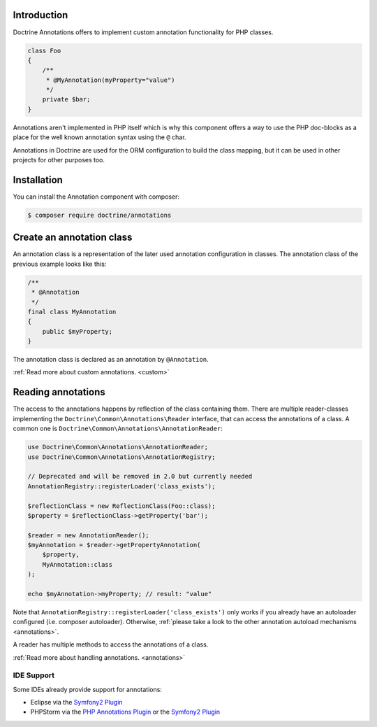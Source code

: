 Introduction
============

Doctrine Annotations offers to implement custom annotation
functionality for PHP classes.

.. code-block:: php

    class Foo
    {
        /**
         * @MyAnnotation(myProperty="value")
         */
        private $bar;
    }

Annotations aren't implemented in PHP itself which is why
this component offers a way to use the PHP doc-blocks as a
place for the well known annotation syntax using the
``@`` char.

Annotations in Doctrine are used for the ORM
configuration to build the class mapping, but it can
be used in other projects for other purposes too.

Installation
============

You can install the Annotation component with composer:

.. code-block::

    $ composer require doctrine/annotations

Create an annotation class
==========================

An annotation class is a representation of the later
used annotation configuration in classes. The annotation
class of the previous example looks like this:

.. code-block:: php

    /**
     * @Annotation
     */
    final class MyAnnotation
    {
        public $myProperty;
    }

The annotation class is declared as an annotation by
``@Annotation``.

:ref:`Read more about custom annotations. <custom>`

Reading annotations
===================

The access to the annotations happens by reflection of the class
containing them. There are multiple reader-classes implementing the
``Doctrine\Common\Annotations\Reader`` interface, that can
access the annotations of a class. A common one is
``Doctrine\Common\Annotations\AnnotationReader``:

.. code-block:: php

    use Doctrine\Common\Annotations\AnnotationReader;
    use Doctrine\Common\Annotations\AnnotationRegistry;
    
    // Deprecated and will be removed in 2.0 but currently needed
    AnnotationRegistry::registerLoader('class_exists');
    
    $reflectionClass = new ReflectionClass(Foo::class);
    $property = $reflectionClass->getProperty('bar');

    $reader = new AnnotationReader();
    $myAnnotation = $reader->getPropertyAnnotation(
        $property,
        MyAnnotation::class
    );

    echo $myAnnotation->myProperty; // result: "value"

Note that ``AnnotationRegistry::registerLoader('class_exists')`` only works
if you already have an autoloader configured (i.e. composer autoloader).
Otherwise, :ref:`please take a look to the other annotation autoload mechanisms <annotations>`.

A reader has multiple methods to access the annotations
of a class.

:ref:`Read more about handling annotations. <annotations>`

IDE Support
-----------

Some IDEs already provide support for annotations:

- Eclipse via the `Symfony2 Plugin <http://symfony.dubture.com/>`_
- PHPStorm via the `PHP Annotations Plugin <http://plugins.jetbrains.com/plugin/7320>`_ or the `Symfony2 Plugin <http://plugins.jetbrains.com/plugin/7219>`_

.. _Read more about handling annotations.: annotations
.. _Read more about custom annotations.: custom

